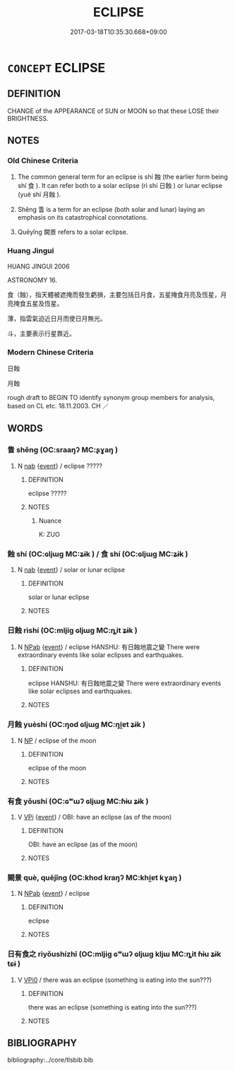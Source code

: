 # -*- mode: mandoku-tls-view -*-
#+TITLE: ECLIPSE
#+DATE: 2017-03-18T10:35:30.668+09:00        
#+STARTUP: content
* =CONCEPT= ECLIPSE
:PROPERTIES:
:CUSTOM_ID: uuid-be382733-4c4b-43cf-867f-a0c69b0539b6
:SYNONYM+:  LOTTING OUT
:SYNONYM+:  BLOCKING
:SYNONYM+:  COVERING
:SYNONYM+:  OBSCURING
:SYNONYM+:  CONCEALING
:SYNONYM+:  DARKENING
:TR_ZH: 蝕
:TR_OCH: 蝕
:END:
** DEFINITION

CHANGE of the APPEARANCE of SUN or MOON so that these LOSE their BRIGHTNESS.

** NOTES

*** Old Chinese Criteria
1. The common general term for an eclipse is shí 蝕 (the earlier form being shí 食 ). It can refer both to a solar eclipse (rì shí 日蝕 ) or lunar eclipse (yuè shí 月蝕 ).

2. Shěng 眚 is a term for an eclipse (both solar and lunar) laying an emphasis on its catastrophical connotations.

3. Quēyǐng 闕景 refers to a solar eclipse.

*** Huang Jingui
HUANG JINGUI 2006

ASTRONOMY 16.

食（蝕），指天體被遮掩而發生虧損，主要包括日月食，五星掩食月亮及恆星，月亮掩食五星及恆星。

薄，指雲氣迫近日月而使日月無光。

斗，主要表示行星靠近。

*** Modern Chinese Criteria
日蝕

月蝕

rough draft to BEGIN TO identify synonym group members for analysis, based on CL etc. 18.11.2003. CH ／

** WORDS
   :PROPERTIES:
   :VISIBILITY: children
   :END:
*** 眚 shěng (OC:sraaŋʔ MC:ʂɣaŋ )
:PROPERTIES:
:CUSTOM_ID: uuid-ff675def-cf99-441a-aeee-f9e587b7a197
:Char+: 眚(109,5/10) 
:GY_IDS+: uuid-81564263-7cfc-4717-b113-0e8e3dd3d6fa
:PY+: shěng     
:OC+: sraaŋʔ     
:MC+: ʂɣaŋ     
:END: 
**** N [[tls:syn-func::#uuid-76be1df4-3d73-4e5f-bbc2-729542645bc8][nab]] {[[tls:sem-feat::#uuid-9b914785-f29d-41c6-855f-d555f67a67be][event]]} / eclipse  ?????
:PROPERTIES:
:CUSTOM_ID: uuid-a1caff35-9df5-492d-b469-7689791549c3
:END:
****** DEFINITION

eclipse  ?????

****** NOTES

******* Nuance
K: ZUO

*** 蝕 shí (OC:ɢljɯɡ MC:ʑɨk ) / 食 shí (OC:ɢljɯɡ MC:ʑɨk )
:PROPERTIES:
:CUSTOM_ID: uuid-164567f8-dbd1-411a-a00a-6fe8cd117b5b
:Char+: 蝕(142,9/15) 
:Char+: 食(184,0/9) 
:GY_IDS+: uuid-bbe61371-d61f-4f9f-a9ba-df039fdd454d
:PY+: shí     
:OC+: ɢljɯɡ     
:MC+: ʑɨk     
:GY_IDS+: uuid-fb91d199-ddfe-4744-88c7-2e61e96d9913
:PY+: shí     
:OC+: ɢljɯɡ     
:MC+: ʑɨk     
:END: 
**** N [[tls:syn-func::#uuid-76be1df4-3d73-4e5f-bbc2-729542645bc8][nab]] {[[tls:sem-feat::#uuid-9b914785-f29d-41c6-855f-d555f67a67be][event]]} / solar or lunar eclipse
:PROPERTIES:
:CUSTOM_ID: uuid-5e3843fa-967d-4f83-abdc-8e845341eb10
:END:
****** DEFINITION

solar or lunar eclipse

****** NOTES

*** 日蝕 rìshí (OC:mljiɡ ɢljɯɡ MC:ȵit ʑɨk )
:PROPERTIES:
:CUSTOM_ID: uuid-672ef888-3a2a-40b4-8857-fe829ebdf659
:Char+: 日(72,0/4) 蝕(142,9/15) 
:GY_IDS+: uuid-58b18972-d7a6-4d6f-af93-63b7b798f08c uuid-bbe61371-d61f-4f9f-a9ba-df039fdd454d
:PY+: rì shí    
:OC+: mljiɡ ɢljɯɡ    
:MC+: ȵit ʑɨk    
:END: 
**** N [[tls:syn-func::#uuid-db0698e7-db2f-4ee3-9a20-0c2b2e0cebf0][NPab]] {[[tls:sem-feat::#uuid-9b914785-f29d-41c6-855f-d555f67a67be][event]]} / eclipse HANSHU: 有日蝕地震之變 There were extraordinary events like solar eclipses and earthquakes.
:PROPERTIES:
:CUSTOM_ID: uuid-ac56df8b-6b70-4874-bf26-fbd2adc242b4
:END:
****** DEFINITION

eclipse HANSHU: 有日蝕地震之變 There were extraordinary events like solar eclipses and earthquakes.

****** NOTES

*** 月蝕 yuèshí (OC:ŋod ɢljɯɡ MC:ŋi̯ɐt ʑɨk )
:PROPERTIES:
:CUSTOM_ID: uuid-a944934f-dc75-4c03-9edf-79eaa049e657
:Char+: 月(74,0/4) 蝕(142,9/15) 
:GY_IDS+: uuid-a4483f81-329c-4456-a539-c7213477f4c6 uuid-bbe61371-d61f-4f9f-a9ba-df039fdd454d
:PY+: yuè shí    
:OC+: ŋod ɢljɯɡ    
:MC+: ŋi̯ɐt ʑɨk    
:END: 
**** N [[tls:syn-func::#uuid-a8e89bab-49e1-4426-b230-0ec7887fd8b4][NP]] / eclipse of the moon
:PROPERTIES:
:CUSTOM_ID: uuid-4c9eb9a0-106b-408b-a3f4-90530b0a3b6c
:END:
****** DEFINITION

eclipse of the moon

****** NOTES

*** 有食 yǒushí (OC:ɢʷɯʔ ɢljɯɡ MC:ɦɨu ʑɨk )
:PROPERTIES:
:CUSTOM_ID: uuid-9aa94141-9269-421d-87f8-503ac0e6d3c8
:Char+: 有(74,2/6) 食(184,0/9) 
:GY_IDS+: uuid-5ba72032-5f6c-406d-a1fc-05dc9395e991 uuid-fb91d199-ddfe-4744-88c7-2e61e96d9913
:PY+: yǒu shí    
:OC+: ɢʷɯʔ ɢljɯɡ    
:MC+: ɦɨu ʑɨk    
:END: 
**** V [[tls:syn-func::#uuid-091af450-64e0-4b82-98a2-84d0444b6d19][VPi]] {[[tls:sem-feat::#uuid-9b914785-f29d-41c6-855f-d555f67a67be][event]]} / OBI: have an eclipse (as of the moon)
:PROPERTIES:
:CUSTOM_ID: uuid-d3eb4f55-f160-426b-ab42-a88770829c41
:END:
****** DEFINITION

OBI: have an eclipse (as of the moon)

****** NOTES

*** 闕景 què, quējǐng (OC:khod kraŋʔ MC:khi̯ɐt kɣaŋ )
:PROPERTIES:
:CUSTOM_ID: uuid-b50861d7-eed5-41c0-a854-2db5279aa734
:Char+: 闕(169,10/18) 景(72,8/12) 
:GY_IDS+: uuid-575835f0-1adc-47e2-8871-83a84beffd65 uuid-4e8c3d3c-45d6-45ca-b545-da873c8bcfe3
:PY+: què, quē jǐng    
:OC+: khod kraŋʔ    
:MC+: khi̯ɐt kɣaŋ    
:END: 
**** N [[tls:syn-func::#uuid-db0698e7-db2f-4ee3-9a20-0c2b2e0cebf0][NPab]] {[[tls:sem-feat::#uuid-9b914785-f29d-41c6-855f-d555f67a67be][event]]} / eclipse
:PROPERTIES:
:CUSTOM_ID: uuid-2ae97ce8-6255-426b-906a-fec749fd2e67
:END:
****** DEFINITION

eclipse

****** NOTES

*** 日有食之 rìyǒushízhī (OC:mljiɡ ɢʷɯʔ ɢljɯɡ kljɯ MC:ȵit ɦɨu ʑɨk tɕɨ )
:PROPERTIES:
:CUSTOM_ID: uuid-68161da4-dfa0-46da-8e51-2fb70e77f4dd
:Char+: 日(72,0/4) 有(74,2/6) 食(184,0/9) 之(4,3/4) 
:GY_IDS+: uuid-58b18972-d7a6-4d6f-af93-63b7b798f08c uuid-5ba72032-5f6c-406d-a1fc-05dc9395e991 uuid-fb91d199-ddfe-4744-88c7-2e61e96d9913 uuid-dd2ad4ab-7266-4ee9-a622-5790a96a6515
:PY+: rì yǒu shí zhī  
:OC+: mljiɡ ɢʷɯʔ ɢljɯɡ kljɯ  
:MC+: ȵit ɦɨu ʑɨk tɕɨ  
:END: 
**** V [[tls:syn-func::#uuid-3362361a-7a61-4172-a122-8b87e3963d2c][VPi0]] / there was an eclipse (something is eating into the sun???)
:PROPERTIES:
:CUSTOM_ID: uuid-8076cacb-9fba-488b-8677-4d5848b1cef7
:END:
****** DEFINITION

there was an eclipse (something is eating into the sun???)

****** NOTES

** BIBLIOGRAPHY
bibliography:../core/tlsbib.bib
